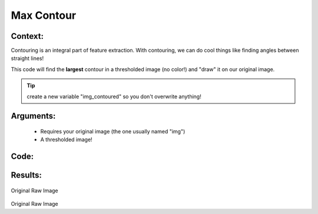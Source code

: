 Max Contour
=============




Context:
~~~~~~~~

Contouring is an integral part of feature extraction. With contouring, we can do cool things like finding angles between straight lines!

This code will find the **largest** contour in a thresholded image (no color!) and "draw" it on our original image. 

.. Tip:: create a new variable "img_contoured" so you don't overwrite anything! 

Arguments:
~~~~~~~~
 * Requires your original image (the one usually named "img")
 * A thresholded image!


Code:
~~~~~~~~

.. code:: python
   import cv2
   from LivestockCV import core as lcv

   img = cv2.imread('/content/drive/MyDrive/pig.jpg')
   s = lcv.rgb2gray_hsv(rgb_img=img, channel='s')
   thresholded = lcv.threshold.binary(gray_img=s, threshold=15, max_value=255, object_type='light')
   lcv.contour_max(img, thresholded)
   lcv.contour(img, thresholded)



Results:
~~~~~~~~

.. figure:: /images/pig.png
Original Raw Image

.. figure:: /images/max_contour.png
Original Raw Image
      

   
